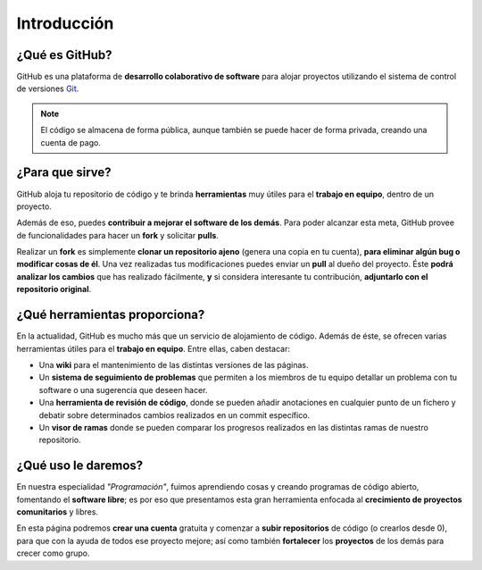 ============
Introducción
============

¿Qué es GitHub?
---------------

GitHub es una plataforma de **desarrollo colaborativo de software** para alojar proyectos utilizando el sistema de control de versiones `Git <http://es.wikipedia.org/wiki/Git>`_.

.. image:: imagenes/Git.png
    :scale: 30 %
    :align: center

.. note:: 
    El código se almacena de forma pública, aunque también se puede hacer de forma privada, creando una cuenta de pago.



¿Para que sirve?
----------------

GitHub aloja tu repositorio de código y te brinda **herramientas** muy útiles para el **trabajo en equipo**, dentro de un proyecto.

.. image:: imagenes/herramienta-tee.png
    :align: center
     

Además de eso, puedes **contribuir a mejorar el software de los demás**. Para poder alcanzar esta meta, GitHub provee de funcionalidades para hacer un **fork** y solicitar **pulls**.

.. image:: imagenes/colaboracion.png
    :scale: 50 %
    :align: center

Realizar un **fork** es simplemente **clonar un repositorio ajeno** (genera una copia en tu cuenta), **para eliminar algún bug o modificar cosas de él**. Una vez realizadas tus modificaciones puedes enviar un **pull** al dueño del proyecto. Éste **podrá analizar los cambios** que has realizado fácilmente, **y** si considera interesante tu contribución, **adjuntarlo con el repositorio original**.



¿Qué herramientas proporciona?
------------------------------

En la actualidad, GitHub es mucho más que un servicio de alojamiento de código. Además de éste, se ofrecen varias  herramientas útiles para el **trabajo en equipo**. Entre ellas, caben destacar:

.. image:: imagenes/trabajo-en-equipo.jpg
    :scale: 60 %
    :align: center

* Una **wiki** para el mantenimiento de las distintas versiones de las páginas.
 
* Un **sistema de seguimiento de problemas** que permiten a los miembros de tu equipo detallar un problema con tu software o una sugerencia que deseen hacer.
 
* Una **herramienta de revisión de código**, donde se pueden añadir anotaciones en cualquier punto de un fichero y debatir sobre determinados cambios realizados en un commit específico.
 
* Un **visor de ramas** donde se pueden comparar los progresos realizados en las distintas ramas de nuestro repositorio.



¿Qué uso le daremos?
--------------------

En nuestra especialidad *"Programación"*, fuimos aprendiendo cosas y creando programas de código abierto, fomentando el **software libre**; es por eso que presentamos esta gran herramienta enfocada al **crecimiento de proyectos comunitarios** y libres.

.. image:: imagenes/proyecto-comunitario.jpg
    :scale: 60 %
    :align: center

En esta página podremos **crear una cuenta** gratuita y comenzar a **subir repositorios** de código (o crearlos desde 0), para que con la ayuda de todos ese proyecto mejore; así como también **fortalecer** los **proyectos** de los demás para crecer como grupo.

